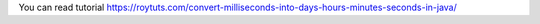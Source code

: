You can read tutorial https://roytuts.com/convert-milliseconds-into-days-hours-minutes-seconds-in-java/